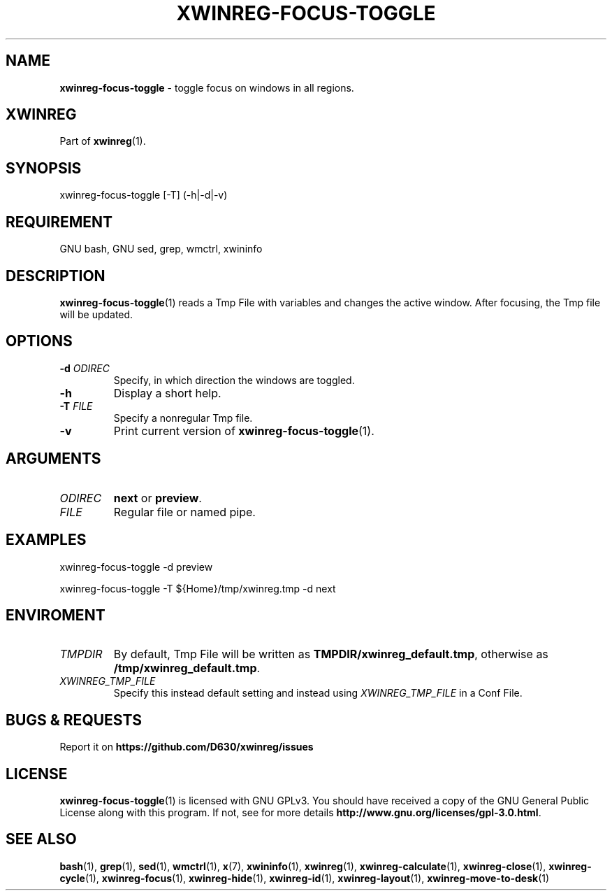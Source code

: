 .\" Manpage of xwinreg-focus-toggle/v0.1.0.1
.\" written with GNU Emacs/v24.3.1 and markdown-mode/v2.0
.\" generated with Ronn/v0.7.3
.
.TH "XWINREG\-FOCUS\-TOGGLE" "1" "2014-06-10" "0.1.0.1" "User Manual"
.
.SH "NAME"
\fBxwinreg\-focus\-toggle\fR \- toggle focus on windows in all regions\.
.
.SH "XWINREG"
Part of \fBxwinreg\fR(1)\.
.
.SH "SYNOPSIS"
xwinreg\-focus\-toggle [\-T] (\-h|\-d|\-v)
.
.SH "REQUIREMENT"
GNU bash, GNU sed, grep, wmctrl, xwininfo
.
.SH "DESCRIPTION"
\fBxwinreg\-focus\-toggle\fR(1) reads a Tmp File with variables and changes the active window\. After focusing, the Tmp file will be updated\.
.
.SH "OPTIONS"
.
.TP
\fB\-d\fR \fIODIREC\fR
Specify, in which direction the windows are toggled\.
.
.TP
\fB\-h\fR
Display a short help\.
.
.TP
\fB\-T\fR \fIFILE\fR
Specify a nonregular Tmp file\.
.
.TP
\fB\-v\fR
Print current version of \fBxwinreg\-focus\-toggle\fR(1)\.
.
.SH "ARGUMENTS"
.
.TP
\fIODIREC\fR
\fBnext\fR or \fBpreview\fR\.
.
.TP
\fIFILE\fR
Regular file or named pipe\.
.
.SH "EXAMPLES"
xwinreg\-focus\-toggle \-d preview
.
.P
xwinreg\-focus\-toggle \-T ${Home}/tmp/xwinreg\.tmp \-d next
.
.SH "ENVIROMENT"
.
.TP
\fITMPDIR\fR
By default, Tmp File will be written as \fBTMPDIR/xwinreg_default\.tmp\fR, otherwise as \fB/tmp/xwinreg_default\.tmp\fR\.
.
.TP
\fIXWINREG_TMP_FILE\fR
Specify this instead default setting and instead using \fIXWINREG_TMP_FILE\fR in a Conf File\.
.
.SH "BUGS & REQUESTS"
Report it on \fBhttps://github\.com/D630/xwinreg/issues\fR
.
.SH "LICENSE"
\fBxwinreg\-focus\-toggle\fR(1) is licensed with GNU GPLv3\. You should have received a copy of the GNU General Public License along with this program\. If not, see for more details \fBhttp://www\.gnu\.org/licenses/gpl\-3\.0\.html\fR\.
.
.SH "SEE ALSO"
\fBbash\fR(1), \fBgrep\fR(1), \fBsed\fR(1), \fBwmctrl\fR(1), \fBx\fR(7), \fBxwininfo\fR(1), \fBxwinreg\fR(1), \fBxwinreg\-calculate\fR(1), \fBxwinreg\-close\fR(1), \fBxwinreg\-cycle\fR(1), \fBxwinreg\-focus\fR(1), \fBxwinreg\-hide\fR(1), \fBxwinreg\-id\fR(1), \fBxwinreg\-layout\fR(1), \fBxwinreg\-move\-to\-desk\fR(1)
